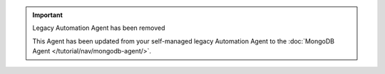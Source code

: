 .. important::  Legacy Automation Agent has been removed

   This Agent has been updated from your self-managed legacy
   Automation Agent to the :doc:`MongoDB Agent
   </tutorial/nav/mongodb-agent/>`. 
